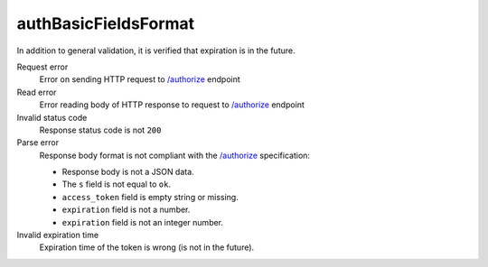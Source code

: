 .. links
.. _`/authorize`: https://www.tradingview.com/rest-api-spec/#operation/authorize

authBasicFieldsFormat
---------------------
.. Response format correctness test (`/authorize`_).

In addition to general validation, it is verified that expiration is in the future.

Request error
  Error on sending HTTP request to `/authorize`_ endpoint

Read error
  Error reading body of HTTP response to request to `/authorize`_ endpoint

Invalid status code
  Response status code is not ``200``

Parse error
  Response body format is not compliant with the `/authorize`_ specification:

  * Response body is not a JSON data.
  * The ``s`` field is not equal to ``ok``.
  * ``access_token`` field is empty string or missing.
  * ``expiration`` field is not a number.
  * ``expiration`` field is not an integer number.

Invalid expiration time
  Expiration time of the token is wrong (is not in the future).